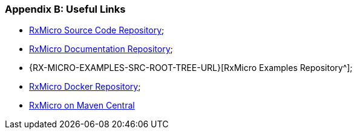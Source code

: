 [[appendices-links-section]]
=== Appendix B: Useful Links

* https://github.com/rxmicro/rxmicro[RxMicro Source Code Repository^];
* https://github.com/rxmicro/rxmicro-usage/tree/master/documentation[RxMicro Documentation Repository^];
* {RX-MICRO-EXAMPLES-SRC-ROOT-TREE-URL}[RxMicro Examples Repository^];
* https://hub.docker.com/u/rxmicro[RxMicro Docker Repository^];
* https://mvnrepository.com/search?q=io.rxmicro[RxMicro on Maven Central]
